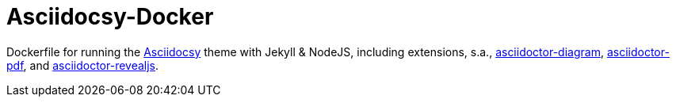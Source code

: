 = Asciidocsy-Docker

Dockerfile for running the https://asciidocsy.netlify.app/[Asciidocsy] theme with Jekyll & NodeJS, including extensions, s.a., https://docs.asciidoctor.org/diagram-extension/latest/[asciidoctor-diagram], https://asciidoctor.org/docs/asciidoctor-pdf/[asciidoctor-pdf], and https://docs.asciidoctor.org/reveal.js-converter/latest/[asciidoctor-revealjs].

